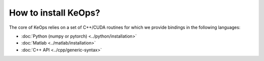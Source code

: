 How to install KeOps?
=====================

The core of KeOps relies on a set of C++/CUDA routines for which we provide bindings in the following languages:

* :doc:`Python (numpy or pytorch) <../python/installation>`
* :doc:`Matlab <../matlab/installation>`
* :doc:`C++ API <../cpp/generic-syntax>`

